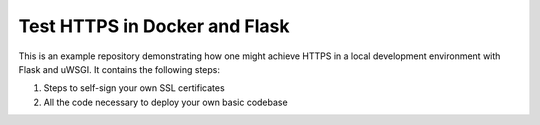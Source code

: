 ##############################
Test HTTPS in Docker and Flask
##############################

This is an example repository demonstrating how one might achieve HTTPS in a
local development environment with Flask and uWSGI. It contains the following
steps:

1. Steps to self-sign your own SSL certificates
2. All the code necessary to deploy your own basic codebase
